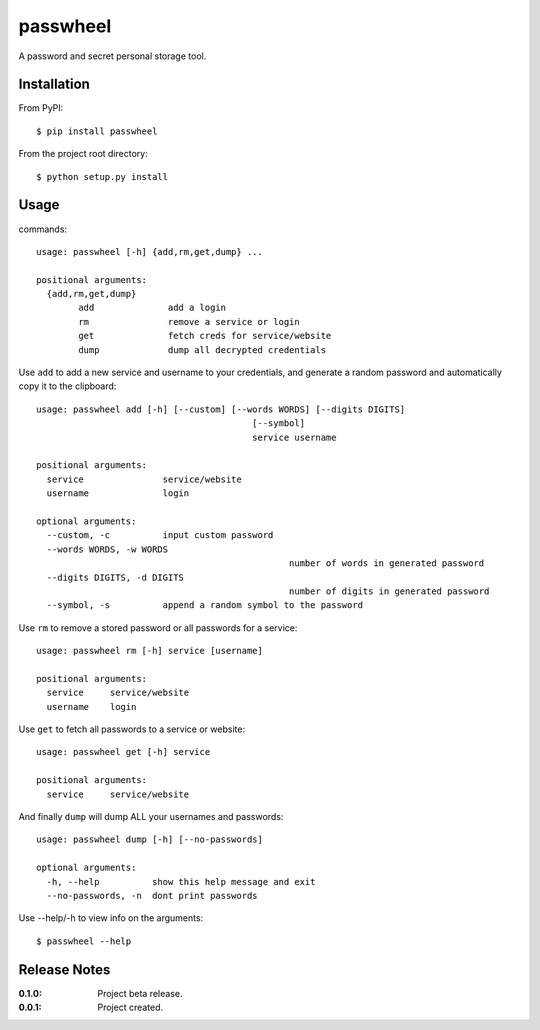 passwheel
=========

A password and secret personal storage tool.

Installation
------------

From PyPI::

	$ pip install passwheel

From the project root directory::

    $ python setup.py install

Usage
-----

commands::

	usage: passwheel [-h] {add,rm,get,dump} ...

	positional arguments:
	  {add,rm,get,dump}
		add              add a login
		rm               remove a service or login
		get              fetch creds for service/website
		dump             dump all decrypted credentials

Use ``add`` to add a new service and username to your credentials, and generate
a random password and automatically copy it to the clipboard::

	usage: passwheel add [-h] [--custom] [--words WORDS] [--digits DIGITS]
						 [--symbol]
						 service username

	positional arguments:
	  service               service/website
	  username              login

	optional arguments:
	  --custom, -c          input custom password
	  --words WORDS, -w WORDS
							number of words in generated password
	  --digits DIGITS, -d DIGITS
							number of digits in generated password
	  --symbol, -s          append a random symbol to the password

Use ``rm`` to remove a stored password or all passwords for a service::

	usage: passwheel rm [-h] service [username]

	positional arguments:
	  service     service/website
	  username    login

Use ``get`` to fetch all passwords to a service or website::

	usage: passwheel get [-h] service

	positional arguments:
	  service     service/website

And finally ``dump`` will dump ALL your usernames and passwords::

	usage: passwheel dump [-h] [--no-passwords]

	optional arguments:
	  -h, --help          show this help message and exit
	  --no-passwords, -n  dont print passwords

Use --help/-h to view info on the arguments::

    $ passwheel --help

Release Notes
-------------

:0.1.0:
	Project beta release.
:0.0.1:
    Project created.
